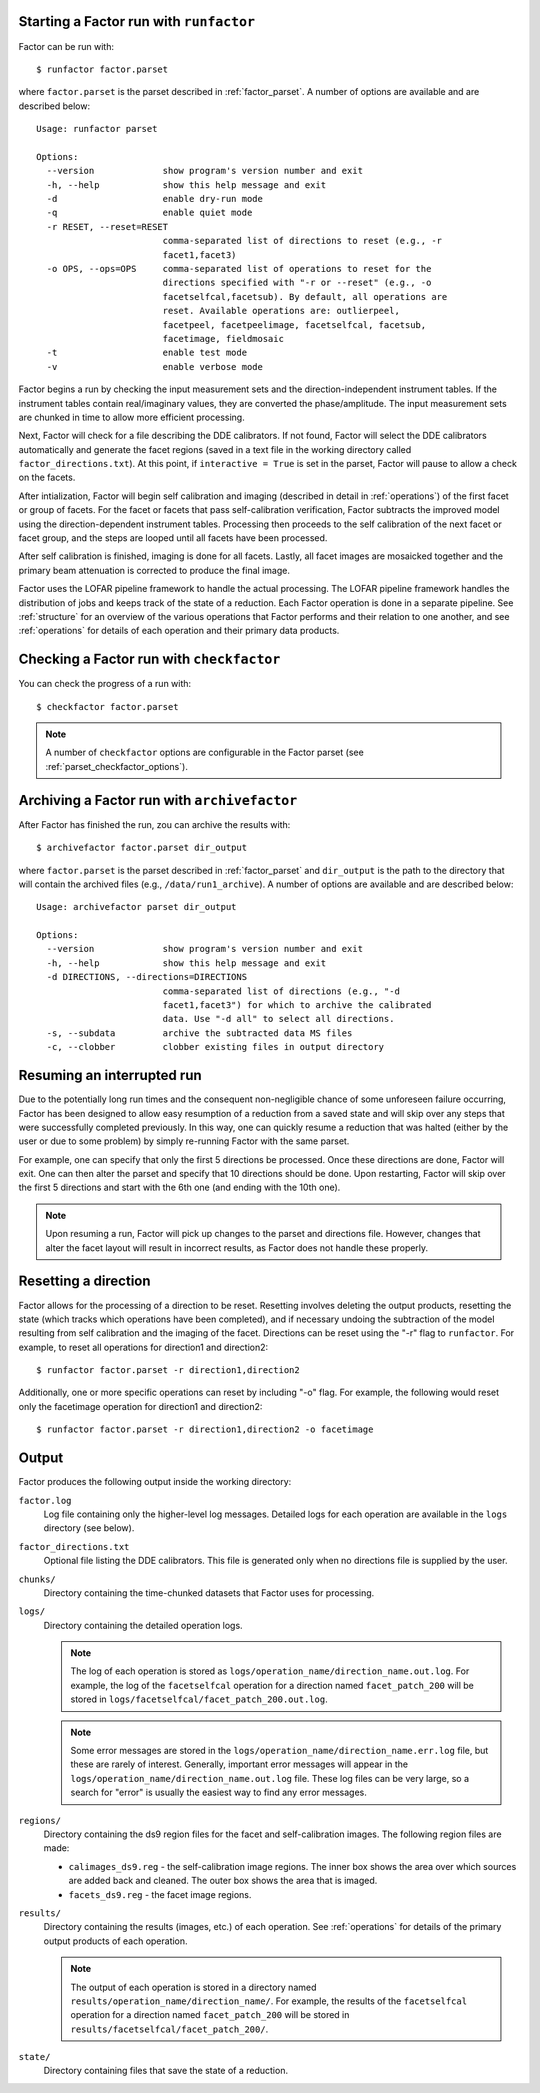 .. _runfactor:

Starting a Factor run with ``runfactor``
----------------------------------------

Factor can be run with::

    $ runfactor factor.parset

where ``factor.parset`` is the parset described in :ref:`factor_parset`. A number of options are available and are described below::

    Usage: runfactor parset

    Options:
      --version             show program's version number and exit
      -h, --help            show this help message and exit
      -d                    enable dry-run mode
      -q                    enable quiet mode
      -r RESET, --reset=RESET
                            comma-separated list of directions to reset (e.g., -r
                            facet1,facet3)
      -o OPS, --ops=OPS     comma-separated list of operations to reset for the
                            directions specified with "-r or --reset" (e.g., -o
                            facetselfcal,facetsub). By default, all operations are
                            reset. Available operations are: outlierpeel,
                            facetpeel, facetpeelimage, facetselfcal, facetsub,
                            facetimage, fieldmosaic
      -t                    enable test mode
      -v                    enable verbose mode

Factor begins a run by checking the input measurement sets and the direction-independent instrument tables. If the instrument tables contain real/imaginary values, they are converted the phase/amplitude. The input measurement sets are chunked in time to allow more efficient processing.

Next, Factor will check for a file describing the DDE calibrators. If not found, Factor will select the DDE calibrators automatically and generate the facet regions (saved in a text file in the working directory called ``factor_directions.txt``). At this point, if ``interactive = True`` is set in the parset, Factor will pause to allow a check on the facets.

After intialization, Factor will begin self calibration and imaging (described in detail in :ref:`operations`) of the first facet or group of facets. For the facet or facets that pass self-calibration verification, Factor subtracts the improved model using the direction-dependent instrument tables. Processing then proceeds to the self calibration of the next facet or facet group, and the steps are looped until all facets have been processed.

After self calibration is finished, imaging is done for all facets. Lastly, all facet images are mosaicked together and the primary beam attenuation is corrected to produce the final image.

Factor uses the LOFAR pipeline framework to handle the actual processing. The LOFAR pipeline framework handles the distribution of jobs and keeps track of the state of a reduction. Each Factor operation is done in a separate pipeline. See :ref:`structure` for an overview of the various operations that Factor performs and their relation to one another, and see :ref:`operations` for details of each operation and their primary data products.


Checking a Factor run with ``checkfactor``
------------------------------------------

You can check the progress of a run with::

    $ checkfactor factor.parset

.. note::

    A number of ``checkfactor`` options are configurable in the Factor parset (see :ref:`parset_checkfactor_options`).


Archiving a Factor run with ``archivefactor``
---------------------------------------------

After Factor has finished the run, zou can archive the results with::

    $ archivefactor factor.parset dir_output

where ``factor.parset`` is the parset described in :ref:`factor_parset` and ``dir_output`` is the path to the directory that will contain the archived files (e.g., ``/data/run1_archive``). A number of options are available and are described below::

    Usage: archivefactor parset dir_output

    Options:
      --version             show program's version number and exit
      -h, --help            show this help message and exit
      -d DIRECTIONS, --directions=DIRECTIONS
                            comma-separated list of directions (e.g., "-d
                            facet1,facet3") for which to archive the calibrated
                            data. Use "-d all" to select all directions.
      -s, --subdata         archive the subtracted data MS files
      -c, --clobber         clobber existing files in output directory


Resuming an interrupted run
---------------------------

Due to the potentially long run times and the consequent non-negligible chance
of some unforeseen failure occurring, Factor has been designed to allow easy
resumption of a reduction from a saved state and will skip over any steps that
were successfully completed previously. In this way, one can quickly resume a
reduction that was halted (either by the user or due to some problem) by simply
re-running Factor with the same parset.

For example, one can specify that only the first 5 directions be processed.
Once these directions are done, Factor will exit. One can then alter the parset
and specify that 10 directions should be done. Upon restarting, Factor will skip
over the first 5 directions and start with the 6th one (and ending with the 10th
one).

.. note::

    Upon resuming a run, Factor will pick up changes to the parset and directions file. However, changes that alter the facet layout will result in incorrect results, as Factor does not handle these properly.


Resetting a direction
---------------------

Factor allows for the processing of a direction to be reset. Resetting involves deleting the output products, resetting the state (which tracks which operations have been completed), and if necessary undoing the subtraction of the model resulting from self calibration and the imaging of the facet. Directions can be reset using the "-r" flag to ``runfactor``. For example, to reset all operations for direction1 and direction2::

    $ runfactor factor.parset -r direction1,direction2

Additionally, one or more specific operations can reset by including "-o" flag. For example, the following would reset only the facetimage operation for direction1 and direction2::

    $ runfactor factor.parset -r direction1,direction2 -o facetimage


Output
------

Factor produces the following output inside the working directory:

``factor.log``
    Log file containing only the higher-level log messages. Detailed logs for each operation are available in the ``logs`` directory (see below).

``factor_directions.txt``
    Optional file listing the DDE calibrators. This file is generated only when no directions file is supplied by the user.

``chunks/``
    Directory containing the time-chunked datasets that Factor uses for processing.

``logs/``
    Directory containing the detailed operation logs.

    .. note::

        The log of each operation is stored as ``logs/operation_name/direction_name.out.log``. For example, the log of the ``facetselfcal`` operation for a direction named ``facet_patch_200`` will be stored in ``logs/facetselfcal/facet_patch_200.out.log``.

    .. note::

        Some error messages are stored in the ``logs/operation_name/direction_name.err.log`` file, but these are rarely of interest. Generally, important error messages will appear in the ``logs/operation_name/direction_name.out.log`` file. These log files can be very large, so a search for "error" is usually the easiest way to find any error messages.

``regions/``
    Directory containing the ds9 region files for the facet and self-calibration images. The following region files are made:

    * ``calimages_ds9.reg`` - the self-calibration image regions. The inner box shows the area over which sources are added back and cleaned. The outer box shows the area that is imaged.
    * ``facets_ds9.reg`` - the facet image regions.

``results/``
    Directory containing the results (images, etc.) of each operation. See :ref:`operations` for details of the primary output products of each operation.

    .. note::

        The output of each operation is stored in a directory named ``results/operation_name/direction_name/``. For example, the results of the ``facetselfcal`` operation for a direction named ``facet_patch_200`` will be stored in ``results/facetselfcal/facet_patch_200/``.

``state/``
    Directory containing files that save the state of a reduction.
